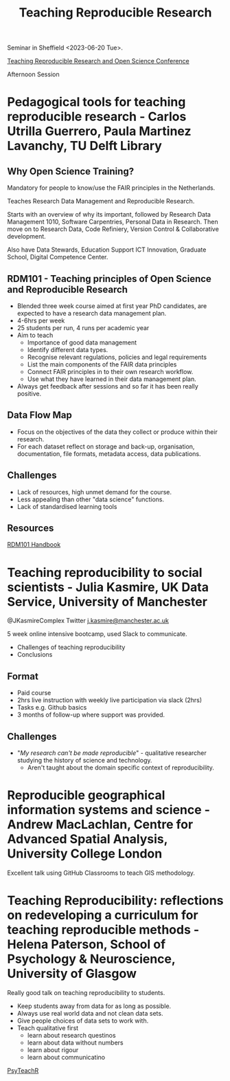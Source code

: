 :PROPERTIES:
:ID:       ecaeb512-f4d8-4f3a-8788-71291515bcf5
:mtime:    20230620153945 20230620135143
:ctime:    20230620135143
:END:
#+TITLE: Teaching Reproducible Research
#+FILETAGS: :teaching:reproducibility:research:

Seminar in Sheffield <2023-06-20 Tue>.

[[https://www.sheffield.ac.uk/smi/events/teaching-reproducible-research-and-open-science-conference][Teaching Reproducible Research and Open Science Conference]]

Afternoon Session
* Pedagogical tools for teaching reproducible research - Carlos Utrilla Guerrero, Paula Martinez Lavanchy, TU Delft Library

** Why Open Science Training?

Mandatory for people to know/use the FAIR principles in the Netherlands.

Teaches Research Data Management and Reproducible Research.

Starts with an overview of why its important, followed by Research Data Management 1010, Software Carpentries, Personal
Data in Research. Then move on to Research Data, Code Refiniery, Version Control & Collaborative development.

Also have Data Stewards, Education Support ICT Innovation, Graduate School, Digital Competence Center.

** RDM101 - Teaching principles of Open Science and Reproducible Research
+ Blended three week course aimed at first year PhD candidates, are expected to have a research data management plan.
+ 4-6hrs per week
+ 25 students per run, 4 runs per academic year
+ Aim to teach
  + Importance of good data management
  + Identify different data types.
  + Recognise relevant regulations, policies and legal requirements
  + List the main components of the FAIR data principles
  + Connect FAIR principles in to their own research workflow.
  + Use what they have learned in their data management plan.
+ Always get feedback after sessions and so far it has been really positive.

** Data Flow Map
+ Focus on the objectives of the data they collect or produce within their research.
+ For each dataset reflect on storage and back-up, organisation, documentation, file formats, metadata access, data
  publications.
** Challenges
+ Lack of resources, high unmet demand for the course.
+ Less appealing than other "data science" functions.
+ Lack of standardised learning tools

** Resources

[[https://tu-delft-library.github.com/rdm101-book][RDM101 Handbook]]

* Teaching reproducibility to social scientists - Julia Kasmire, UK Data Service, University of Manchester

@JKasmireComplex Twitter
[[mailto:j.kasmire@manchester.ac.uk][j.kasmire@manchester.ac.uk]]

5 week online intensive bootcamp, used Slack to communicate.
+ Challenges of teaching reproducibility
+ Conclusions

** Format
+ Paid course
+ 2hrs live instruction with weekly live participation via slack (2hrs)
+ Tasks e.g. Github basics
+ 3 months of follow-up where support was provided.

** Challenges
+ "/My research can't be made reproducible/" - qualitative researcher studying the history of science and technology.
  + Aren't taught about the domain specific context of reproducibility.


* Reproducible geographical information systems and science - Andrew MacLachlan, Centre for Advanced Spatial Analysis, University College London

Excellent talk using GitHub Classrooms to teach GIS methodology.

* Teaching Reproducibility: reflections on redeveloping a curriculum for teaching reproducible methods - Helena Paterson, School of Psychology & Neuroscience, University of Glasgow

Really good talk on teaching reproducibility to students.

+ Keep students away from data for as long as possible.
+ Always use real world data and not clean data sets.
+ Give people choices of data sets to work with.
+ Teach qualitative first
  - learn about research questinos
  - learn about data without numbers
  - learn about rigour
  - learn about communicatino

[[https://psyteachr.github.io/][PsyTeachR]]
